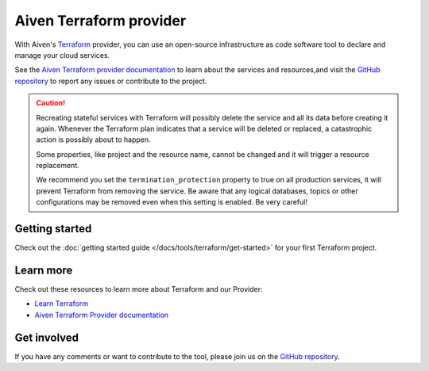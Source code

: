 Aiven Terraform provider
========================

With Aiven's `Terraform <https://www.terraform.io>`_ provider, you can use an open-source infrastructure as code software tool to declare and manage your cloud services.

See the `Aiven Terraform provider documentation <https://registry.terraform.io/providers/aiven/aiven/latest/docs>`_ to learn about the services and resources,and visit the `GitHub repository <https://github.com/aiven/terraform-provider-aiven>`_ to report any issues or contribute to the project.

.. caution::

  Recreating stateful services with Terraform will possibly delete the service and all its data before creating it again. Whenever the Terraform plan indicates that a service will be deleted or replaced, a catastrophic action is possibly about to happen.

  Some properties, like project and the resource name, cannot be changed and it will trigger a resource replacement.

  We recommend you set the ``termination_protection`` property to true on all production services, it will prevent Terraform from removing the service. Be aware that any logical databases, topics or other configurations may be removed even when this setting is enabled. Be very careful!

Getting started
---------------

Check out the :doc:`getting started guide </docs/tools/terraform/get-started>` for your first Terraform project.

.. grid:: 1 2 2 2

    .. grid-item-card::
        :shadow: md
        :margin: 2 2 0 0

        💻 :doc:`/docs/tools/terraform/howto`

    .. grid-item-card::
        :shadow: md
        :margin: 2 2 0 0

        📖 :doc:`/docs/tools/terraform/reference`

    .. grid-item-card::
        :shadow: md
        :margin: 2 2 0 0

        👨‍🍳 :doc:`/docs/tools/terraform/reference/cookbook`

Learn more
----------
Check out these resources to learn more about Terraform and our Provider:

* `Learn Terraform <https://learn.hashicorp.com/collections/terraform/aws-get-started>`_
* `Aiven Terraform Provider documentation <https://registry.terraform.io/providers/aiven/aiven/latest/docs>`_

Get involved
------------
If you have any comments or want to contribute to the tool, please join us on the `GitHub repository <https://github.com/aiven/terraform-provider-aiven>`_.
